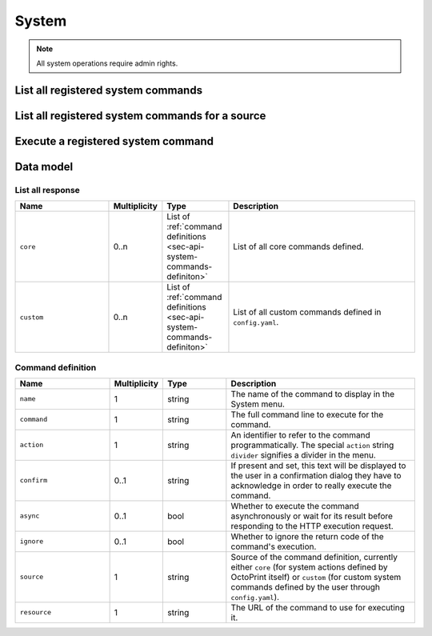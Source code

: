 .. _sec-api-system:

******
System
******

.. note::

   All system operations require admin rights.

.. _sec-api-system-command-list:

List all registered system commands
===================================

.. http:get:: /api/system/commands

   Retrieves all configured system commands.

   A :http:statuscode:`200` with a :ref:`List all response <sec-api-system-commands-listall>`
   will be returned.

   **Example**

   .. sourcecode:: http

      GET /api/system/commands/core HTTP/1.1
      Host: example.com
      X-Api-Key: abcdef...

   .. sourcecode:: http

      HTTP/1.1 200 Ok
      Content-Type: application/json

      {
        "core": [
          {
            "action": "shutdown",
            "name": "Shutdown",
            "command": "sudo shutdown -h now",
            "confirm": "<strong>You are about to shutdown the system.</strong></p><p>This action may disrupt any ongoing print jobs (depending on your printer's controller and general setup that might also apply to prints run directly from your printer's internal storage).",
            "async": true,
            "ignore": true,
            "source": "core",
            "resource": "http://example.com/api/system/commands/core/shutdown"
          },
          {
            "action": "reboot",
            "name": "Reboot",
            "command": "sudo reboot",
            "confirm": "<strong>You are about to reboot the system.</strong></p><p>This action may disrupt any ongoing print jobs (depending on your printer's controller and general setup that might also apply to prints run directly from your printer's internal storage).",
            "async": true,
            "ignore": true,
            "source": "core",
            "resource": "http://example.com/api/system/commands/core/reboot"
          },
          {
            "action": "restart",
            "name": "Restart OctoPrint",
            "command": "sudo service octoprint restart",
            "confirm": "<strong>You are about to restart the OctoPrint server.</strong></p><p>This action may disrupt any ongoing print jobs (depending on your printer's controller and general setup that might also apply to prints run directly from your printer's internal storage).",
            "async": true,
            "ignore": true,
            "source": "core",
            "resource": "http://example.com/api/system/commands/core/restart"
          }
        ],
        "custom": []
      }

   :statuscode 200: No error

.. _sec-api-system-command-listsource:

List all registered system commands for a source
================================================

.. http:get:: /api/system/commands/(string:source)

   Retrieves the configured system commands for the specified source.

   The response will contain a list of :ref:`command definitions <sec-api-system-commands-definiton>`.

   **Example**

   .. sourcecode:: http

      GET /api/system/commands/core HTTP/1.1
      Host: example.com
      X-Api-Key: abcdef...

   .. sourcecode:: http

      HTTP/1.1 200 Ok
      Content-Type: application/json

      [
        {
          "action": "shutdown",
          "name": "Shutdown",
          "command": "sudo shutdown -h now",
          "confirm": "<b>You are about to shutdown the system.</b></p><p> This action may disrupt any ongoing print jobs (depending on your printer's controller and general setup that might also apply to prints run directly from your printer's internal storage).",
          "async": true,
          "ignore": true,
          "source": "core",
          "resource": "http://example.com/api/system/commands/core/shutdown"
        },
        {
          "action": "reboot",
          "name": "Reboot",
          "command": "sudo reboot",
          "confirm": "<b>You are about to reboot the system.</b></p><p> This action may disrupt any ongoing print jobs (depending on your printer's controller and general setup that might also apply to prints run directly from your printer's internal storage).",
          "async": true,
          "ignore": true,
          "source": "core",
          "resource": "http://example.com/api/system/commands/core/reboot"
        },
        {
          "action": "restart",
          "name": "Restart OctoPrint",
          "command": "sudo service octoprint restart",
          "confirm": "<b>You are about to restart the OctoPrint server.</b></p><p> This action may disrupt any ongoing print jobs (depending on your printer's controller and general setup that might also apply to prints run directly from your printer's internal storage).",
          "async": true,
          "ignore": true,
          "source": "core",
          "resource": "http://example.com/api/system/commands/core/restart"
        }
      ]

   :param source: The source for which to list commands, currently either ``core`` or ``custom``
   :statuscode 200: No error
   :statuscode 404: If a ``source`` other than ``core`` or ``custom`` is specified.

.. _sec-api-system-command-execute:

Execute a registered system command
===================================

.. http:post:: /api/system/commands/(string:source)/(string:action)

   Execute the system command ``action`` on defined in ``source``.

   **Example**

   Restart OctoPrint via the core system command ``restart`` (which is available if the server
   restart command is configured).

   .. sourcecode:: http

      POST /api/system/commands/core/restart HTTP/1.1
      Host: example.com
      X-Api-Key: abcdef...

   .. sourcecode:: http

      204 No Content

   :param source: The source for which to list commands, currently either ``core`` or ``custom``
   :param action: The identifier of the command, ``action`` from its definition
   :statuscode 204: No error
   :statuscode 400: If a ``divider`` is supposed to be executed or if the request is malformed otherwise
   :statuscode 404: If the command could not be found for ``source`` and ``action``
   :statuscode 500: If the command didn't define a ``command`` to execute, the command returned a non-zero
                    return code and ``ignore`` was not ``true`` or some other internal server error occurred

.. _sec-api-system-datamodel:

Data model
==========

.. _sec-api-system-commands-listall:

List all response
-----------------

.. list-table::
   :widths: 15 5 10 30
   :header-rows: 1

   * - Name
     - Multiplicity
     - Type
     - Description
   * - ``core``
     - 0..n
     - List of :ref:`command definitions <sec-api-system-commands-definiton>`
     - List of all core commands defined.
   * - ``custom``
     - 0..n
     - List of :ref:`command definitions <sec-api-system-commands-definiton>`
     - List of all custom commands defined in ``config.yaml``.

.. _sec-api-system-commands-definiton:

Command definition
------------------

.. list-table::
   :widths: 15 5 10 30
   :header-rows: 1

   * - Name
     - Multiplicity
     - Type
     - Description
   * - ``name``
     - 1
     - string
     - The name of the command to display in the System menu.
   * - ``command``
     - 1
     - string
     - The full command line to execute for the command.
   * - ``action``
     - 1
     - string
     - An identifier to refer to the command programmatically. The special ``action`` string
       ``divider`` signifies a divider in the menu.
   * - ``confirm``
     - 0..1
     - string
     - If present and set, this text will be displayed to the user in a confirmation dialog
       they have to acknowledge in order to really execute the command.
   * - ``async``
     - 0..1
     - bool
     - Whether to execute the command asynchronously or wait for its result before responding
       to the HTTP execution request.
   * - ``ignore``
     - 0..1
     - bool
     - Whether to ignore the return code of the command's execution.
   * - ``source``
     - 1
     - string
     - Source of the command definition, currently either ``core`` (for system actions defined by
       OctoPrint itself) or ``custom`` (for custom system commands defined by the user through ``config.yaml``).
   * - ``resource``
     - 1
     - string
     - The URL of the command to use for executing it.
